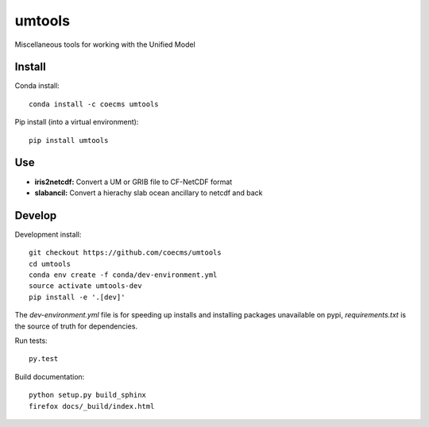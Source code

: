 =============================
umtools
=============================

Miscellaneous tools for working with the Unified Model

.. image:: https://readthedocs.org/projects/umtools/badge/?version=latest
  :target: https://readthedocs.org/projects/umtools/?badge=latest
.. image:: https://travis-ci.org/coecms/umtools.svg?branch=master
  :target: https://travis-ci.org/coecms/umtools
.. image:: https://circleci.com/gh/coecms/umtools.svg?style=shield
  :target: https://circleci.com/gh/coecms/umtools
.. image:: http://codecov.io/github/coecms/umtools/coverage.svg?branch=master
  :target: http://codecov.io/github/coecms/umtools?branch=master
.. image:: https://landscape.io/github/coecms/umtools/master/landscape.svg?style=flat
  :target: https://landscape.io/github/coecms/umtools/master
.. image:: https://codeclimate.com/github/coecms/umtools/badges/gpa.svg
  :target: https://codeclimate.com/github/coecms/umtools
.. # image:: https://badge.fury.io/py/umtools.svg
  :target: https://pypi.python.org/pypi/umtools

.. content-marker-for-sphinx

-------
Install
-------

Conda install::

    conda install -c coecms umtools

Pip install (into a virtual environment)::

    pip install umtools

---
Use
---

* **iris2netcdf:** Convert a UM or GRIB file to CF-NetCDF format
* **slabancil:** Convert a hierachy slab ocean ancillary to netcdf and back

-------
Develop
-------

Development install::

    git checkout https://github.com/coecms/umtools
    cd umtools
    conda env create -f conda/dev-environment.yml
    source activate umtools-dev
    pip install -e '.[dev]'

The `dev-environment.yml` file is for speeding up installs and installing
packages unavailable on pypi, `requirements.txt` is the source of truth for
dependencies.

Run tests::

    py.test

Build documentation::

    python setup.py build_sphinx
    firefox docs/_build/index.html

